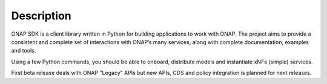 Description
###########

ONAP SDK is a client library written in Python for building applications to work 
with ONAP. The project aims to provide a consistent and complete set of
interactions with ONAP’s many services, along with complete documentation,
examples and tools.

Using a few Python commands, you should be able to onboard, distribute models
and instantiate xNFs (simple) services.

First beta release deals with ONAP "Legacy" APIs but new
APIs, CDS and policy integration is planned for next releases.
